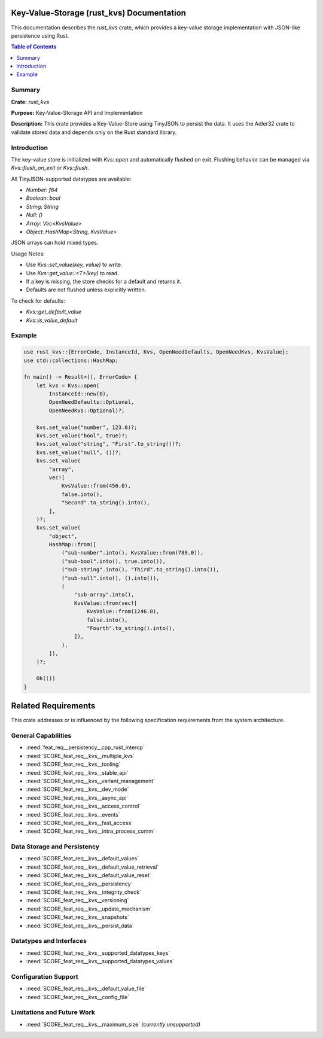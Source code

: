 ..
   # *******************************************************************************
   # Copyright (c) 2024 Contributors to the Eclipse Foundation
   #
   # See the NOTICE file(s) distributed with this work for additional
   # information regarding copyright ownership.
   #
   # This program and the accompanying materials are made available under the
   # terms of the Apache License Version 2.0 which is available at
   # https://www.apache.org/licenses/LICENSE-2.0
   #
   # SPDX-License-Identifier: Apache-2.0
   # *******************************************************************************

Key-Value-Storage (rust_kvs) Documentation
==========================================

This documentation describes the `rust_kvs` crate, which provides a key-value storage implementation with JSON-like persistence using Rust.

.. contents:: Table of Contents
   :depth: 2
   :local:

Summary
-------

**Crate:** `rust_kvs`

**Purpose:** Key-Value-Storage API and Implementation

**Description:**  
This crate provides a Key-Value-Store using TinyJSON to persist the data. It uses the Adler32 crate to validate stored data and depends only on the Rust standard library.

Introduction
------------

The key-value store is initialized with `Kvs::open` and automatically flushed on exit. Flushing behavior can be managed via `Kvs::flush_on_exit` or `Kvs::flush`.

All TinyJSON-supported datatypes are available:

- `Number`: `f64`
- `Boolean`: `bool`
- `String`: `String`
- `Null`: `()`
- `Array`: `Vec<KvsValue>`
- `Object`: `HashMap<String, KvsValue>`

JSON arrays can hold mixed types.

Usage Notes:

- Use `Kvs::set_value(key, value)` to write.
- Use `Kvs::get_value::<T>(key)` to read.
- If a key is missing, the store checks for a default and returns it.
- Defaults are not flushed unless explicitly written.

To check for defaults:

- `Kvs::get_default_value`
- `Kvs::is_value_default`

Example
-------

.. code-block:: rust

   use rust_kvs::{ErrorCode, InstanceId, Kvs, OpenNeedDefaults, OpenNeedKvs, KvsValue};
   use std::collections::HashMap;

   fn main() -> Result<(), ErrorCode> {
       let kvs = Kvs::open(
           InstanceId::new(0),
           OpenNeedDefaults::Optional,
           OpenNeedKvs::Optional)?;

       kvs.set_value("number", 123.0)?;
       kvs.set_value("bool", true)?;
       kvs.set_value("string", "First".to_string())?;
       kvs.set_value("null", ())?;
       kvs.set_value(
           "array",
           vec![
               KvsValue::from(456.0),
               false.into(),
               "Second".to_string().into(),
           ],
       )?;
       kvs.set_value(
           "object",
           HashMap::from([
               ("sub-number".into(), KvsValue::from(789.0)),
               ("sub-bool".into(), true.into()),
               ("sub-string".into(), "Third".to_string().into()),
               ("sub-null".into(), ().into()),
               (
                   "sub-array".into(),
                   KvsValue::from(vec![
                       KvsValue::from(1246.0),
                       false.into(),
                       "Fourth".to_string().into(),
                   ]),
               ),
           ]),
       )?;

       Ok(())
   }

Related Requirements
====================

This crate addresses or is influenced by the following specification requirements from the system architecture.

General Capabilities
--------------------

- :need:`feat_req__persistency__cpp_rust_interop`
- :need:`SCORE_feat_req__kvs__multiple_kvs`
- :need:`SCORE_feat_req__kvs__tooling`
- :need:`SCORE_feat_req__kvs__stable_api`
- :need:`SCORE_feat_req__kvs__variant_management`
- :need:`SCORE_feat_req__kvs__dev_mode`
- :need:`SCORE_feat_req__kvs__async_api`
- :need:`SCORE_feat_req__kvs__access_control`
- :need:`SCORE_feat_req__kvs__events`
- :need:`SCORE_feat_req__kvs__fast_access`
- :need:`SCORE_feat_req__kvs__intra_process_comm`

Data Storage and Persistency
----------------------------

- :need:`SCORE_feat_req__kvs__default_values`
- :need:`SCORE_feat_req__kvs__default_value_retrieval`
- :need:`SCORE_feat_req__kvs__default_value_reset`
- :need:`SCORE_feat_req__kvs__persistency`
- :need:`SCORE_feat_req__kvs__integrity_check`
- :need:`SCORE_feat_req__kvs__versioning`
- :need:`SCORE_feat_req__kvs__update_mechanism`
- :need:`SCORE_feat_req__kvs__snapshots`
- :need:`SCORE_feat_req__kvs__persist_data`

Datatypes and Interfaces
------------------------

- :need:`SCORE_feat_req__kvs__supported_datatypes_keys`
- :need:`SCORE_feat_req__kvs__supported_datatypes_values`

Configuration Support
---------------------

- :need:`SCORE_feat_req__kvs__default_value_file`
- :need:`SCORE_feat_req__kvs__config_file`

Limitations and Future Work
---------------------------

- :need:`SCORE_feat_req__kvs__maximum_size` *(currently unsupported)*



